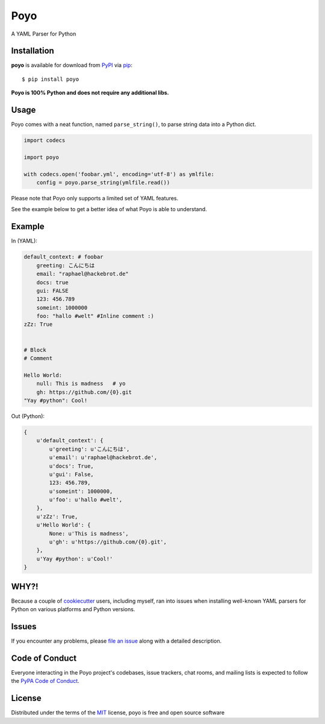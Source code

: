 ====
Poyo
====

|pypi| |pyversions| |license| |travis-ci|

A YAML Parser for Python

.. |pypi| image:: https://img.shields.io/pypi/v/poyo.svg
   :target: https://pypi.python.org/pypi/poyo
   :alt: PyPI Package

.. |pyversions| image:: https://img.shields.io/pypi/pyversions/poyo.svg
   :target: https://pypi.python.org/pypi/poyo/
   :alt: PyPI Python Versions

.. |license| image:: https://img.shields.io/pypi/l/poyo.svg
   :target: https://pypi.python.org/pypi/poyo
   :alt: PyPI Package License

.. |travis-ci| image:: https://travis-ci.org/hackebrot/poyo.svg?branch=master
    :target: https://travis-ci.org/hackebrot/poyo
    :alt: See Build Status on Travis CI

Installation
------------

**poyo** is available for download from `PyPI`_ via `pip`_::

    $ pip install poyo

.. _`PyPI`: https://pypi.python.org/pypi
.. _`pip`: https://pypi.python.org/pypi/pip/

**Poyo is 100% Python and does not require any additional libs.**

Usage
-----

Poyo comes with a neat function, named ``parse_string()``, to parse string data
into a Python dict.

.. code-block:: python

    import codecs

    import poyo

    with codecs.open('foobar.yml', encoding='utf-8') as ymlfile:
        config = poyo.parse_string(ymlfile.read())

Please note that Poyo only supports a limited set of YAML features.

See the example below to get a better idea of what Poyo is able to understand.

Example
-------

In (YAML):

.. code-block:: yaml

    default_context: # foobar
        greeting: こんにちは
        email: "raphael@hackebrot.de"
        docs: true
        gui: FALSE
        123: 456.789
        someint: 1000000
        foo: "hallo #welt" #Inline comment :)
    zZz: True


    # Block
    # Comment

    Hello World:
        null: This is madness   # yo
        gh: https://github.com/{0}.git
    "Yay #python": Cool!

Out (Python):

.. code-block:: python

    {
        u'default_context': {
            u'greeting': u'こんにちは',
            u'email': u'raphael@hackebrot.de',
            u'docs': True,
            u'gui': False,
            123: 456.789,
            u'someint': 1000000,
            u'foo': u'hallo #welt',
        },
        u'zZz': True,
        u'Hello World': {
            None: u'This is madness',
            u'gh': u'https://github.com/{0}.git',
        },
        u'Yay #python': u'Cool!'
    }

WHY?!
-----

Because a couple of `cookiecutter`_ users, including myself, ran into issues
when installing well-known YAML parsers for Python on various platforms and
Python versions.

.. _`cookiecutter`: https://github.com/audreyr/cookiecutter

Issues
------

If you encounter any problems, please `file an issue`_ along with a detailed description.

.. _`file an issue`: https://github.com/hackebrot/poyo/issues

Code of Conduct
---------------

Everyone interacting in the Poyo project's codebases, issue trackers, chat
rooms, and mailing lists is expected to follow the `PyPA Code of Conduct`_.

.. _`PyPA Code of Conduct`: https://www.pypa.io/en/latest/code-of-conduct/

License
-------

Distributed under the terms of the `MIT`_ license, poyo is free and open source software

.. _`MIT`: http://opensource.org/licenses/MIT


